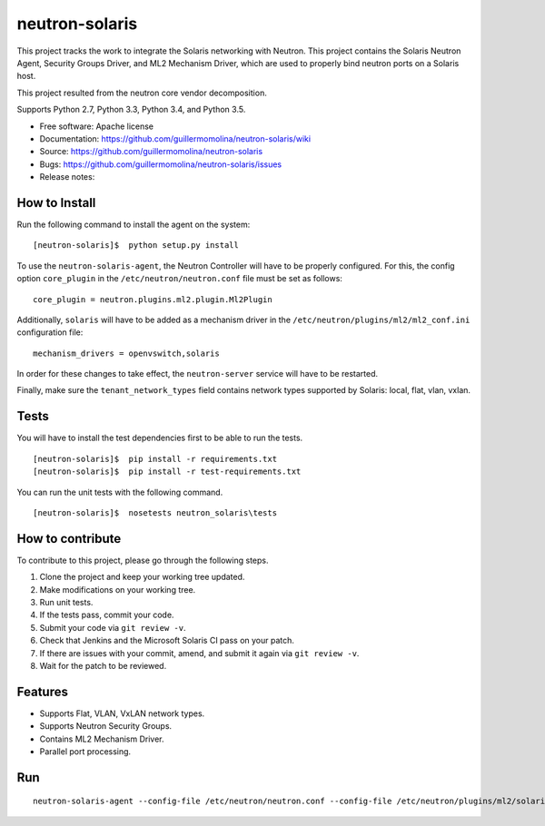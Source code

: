 =================
neutron-solaris
=================

This project tracks the work to integrate the Solaris networking with Neutron.
This project contains the Solaris Neutron Agent, Security Groups Driver, and
ML2 Mechanism Driver, which are used to properly bind neutron ports on a
Solaris host.

This project resulted from the neutron core vendor decomposition.

Supports Python 2.7, Python 3.3, Python 3.4, and Python 3.5.

* Free software: Apache license
* Documentation: https://github.com/guillermomolina/neutron-solaris/wiki
* Source: https://github.com/guillermomolina/neutron-solaris
* Bugs: https://github.com/guillermomolina/neutron-solaris/issues
* Release notes: 

How to Install
--------------

Run the following command to install the agent on the system:

::

    [neutron-solaris]$  python setup.py install

To use the ``neutron-solaris-agent``, the Neutron Controller will have to be
properly configured. For this, the config option ``core_plugin`` in the
``/etc/neutron/neutron.conf`` file must be set as follows:

::

    core_plugin = neutron.plugins.ml2.plugin.Ml2Plugin

Additionally, ``solaris`` will have to be added as a mechanism driver in the
``/etc/neutron/plugins/ml2/ml2_conf.ini`` configuration file:

::

    mechanism_drivers = openvswitch,solaris

In order for these changes to take effect, the ``neutron-server`` service will
have to be restarted.

Finally, make sure the ``tenant_network_types`` field contains network types
supported by Solaris: local, flat, vlan, vxlan.


Tests
-----

You will have to install the test dependencies first to be able to run the
tests.

::

    [neutron-solaris]$  pip install -r requirements.txt
    [neutron-solaris]$  pip install -r test-requirements.txt

You can run the unit tests with the following command.

::

    [neutron-solaris]$  nosetests neutron_solaris\tests


How to contribute
-----------------

To contribute to this project, please go through the following steps.

1. Clone the project and keep your working tree updated.
2. Make modifications on your working tree.
3. Run unit tests.
4. If the tests pass, commit your code.
5. Submit your code via ``git review -v``.
6. Check that Jenkins and the Microsoft Solaris CI pass on your patch.
7. If there are issues with your commit, amend, and submit it again via
   ``git review -v``.
8. Wait for the patch to be reviewed.


Features
--------

* Supports Flat, VLAN, VxLAN network types.
* Supports Neutron Security Groups.
* Contains ML2 Mechanism Driver.
* Parallel port processing.

Run
---

::

    neutron-solaris-agent --config-file /etc/neutron/neutron.conf --config-file /etc/neutron/plugins/ml2/solaris_agent.ini